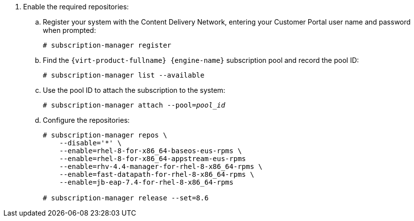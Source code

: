 :_content-type: SNIPPET

. Enable the required repositories:
.. Register your system with the Content Delivery Network, entering your Customer Portal user name and password when prompted:
+
[source,terminal,subs="normal"]
----
# subscription-manager register
----
+
.. Find the `{virt-product-fullname} {engine-name}` subscription pool and record the pool ID:
+
[source,terminal,subs="normal"]
----
# subscription-manager list --available
----
+
.. Use the pool ID to attach the subscription to the system:
+
[source,terminal,subs="normal"]
----
# subscription-manager attach --pool=_pool_id_
----
+
.. Configure the repositories:
+
[source,terminal,subs="normal"]
----
# subscription-manager repos \
    --disable='*' \
    --enable=rhel-8-for-x86_64-baseos-eus-rpms \
    --enable=rhel-8-for-x86_64-appstream-eus-rpms
    --enable=rhv-4.4-manager-for-rhel-8-x86_64-rpms \
    --enable=fast-datapath-for-rhel-8-x86_64-rpms \
    --enable=jb-eap-7.4-for-rhel-8-x86_64-rpms

# subscription-manager release --set=8.6
----
